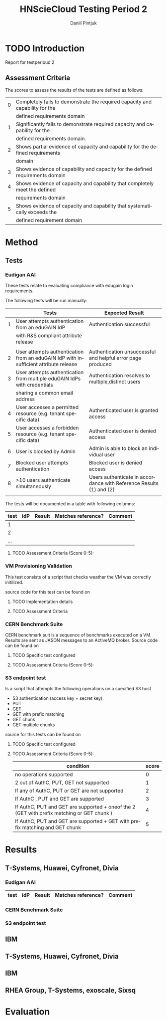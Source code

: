 #+TITLE:      HNScieCloud Testing Period 2
#+AUTHOR:     Daniil Pintjuk
#+EMAIL:      daniil.pintjuk@cern.ch
#+HTML_HEAD:      <style type="text/css">#outline-container-introduction{ clear:both; }</style>
#+LATEX_HEADER: \usepackage{graphicx}
#+LATEX_HEADER: \usepackage{fancyhdr}
#+LATEX_HEADER: \pagestyle{fancy}
#+LATEX_HEADER: \fancyhf{}
#+LATEX_HEADER: \rhead{}
#+LATEX_HEADER: \lhead{\includegraphics[height=1.5cm]{logo}}
#+LATEX_HEADER: \rfoot{Page \thepage}
#+LATEX_HEADER: \renewcommand{\headrulewidth}{0pt}


#+LATEX_HEADER: \usepackage{geometry}
#+LATEX_HEADER: \geometry{ a4paper, headheight=1.5cm,}
#+LATEX_HEADER: \usepackage[dvipsnames]{xcolor}
#+LATEX_HEADER: \usepackage{sectsty} 
#+LATEX_HEADER: \subsectionfont{\color{NavyBlue}}

#+LANGUAGE:   en
#+BIBLIOGRAPHY: refs plain


* TODO Introduction

Report for testperioud 2

** Assessment Criteria
The scores to assess the results of the tests are defined as follows:
#+ATTR_LATEX: :environment tabular :align |l|c|
|---+--------------------------------------------------------------------------------|
| 0 | Completely fails to demonstrate  the required capacity and capability for the  |
|   | defined requirements domain                                                    |
|---+--------------------------------------------------------------------------------|
| 1 | Significantly fails to demonstrate required capacity and capability for the    |
|   | defined requirements domain.                                                   |
|---+--------------------------------------------------------------------------------|
| 2 | Shows partial evidence of capacity and capability for the defined requirements |
|   | domain                                                                         |
|---+--------------------------------------------------------------------------------|
| 3 | Shows evidence of capability and capacity for the defined requirements domain  |
|---+--------------------------------------------------------------------------------|
| 4 | Shows evidence of capacity and capability that completely meet the defined     |
|   | requirements domain                                                            |
|---+--------------------------------------------------------------------------------|
| 5 | Shows evidence of capacity and capability that systematically exceeds the      |
|   | defined requirement domain                                                     |
|---+--------------------------------------------------------------------------------|


* Method

** Tests

*** Eudigan AAI
These tests relate to evaluating compliance with edugain login 
requirements. 

The following tests will be run manually:

#+ATTR_LATEX: :environment tabular  :align | r | p{7cm} | p{5cm} | 
|---+--------------------------------------------------------------------------------------+---------------------------------------------------------------------|
|   | Tests                                                                                | Expected Result                                                     |
|---+--------------------------------------------------------------------------------------+---------------------------------------------------------------------|
| 1 | User attempts authentication from an eduGAIN IdP                                     | Authentication successful                                           |
|   | with R&S compliant attribute release                                                 |                                                                     |
|   |                                                                                      |                                                                     |
|---+--------------------------------------------------------------------------------------+---------------------------------------------------------------------|
| 2 | User attempts authentication from an eduGAIN IdP with insufficient attribute release | Authentication unsuccessful and helpful error page produced         |
|---+--------------------------------------------------------------------------------------+---------------------------------------------------------------------|
| 3 | User attempts authentication from multiple eduGAIN IdPs with credentials             | Authentication resolves to multiple,distinct users                  |
|   | sharing a common email address                                                       |                                                                     |
|---+--------------------------------------------------------------------------------------+---------------------------------------------------------------------|
| 4 | User accesses a permitted resource (e.g. tenant specific data)                       | Authenticated user is granted access                                |
|---+--------------------------------------------------------------------------------------+---------------------------------------------------------------------|
| 5 | User accesses a forbidden resource (e.g. tenant specific data)                       | Authenticated user is denied access                                 |
|---+--------------------------------------------------------------------------------------+---------------------------------------------------------------------|
| 6 | User is blocked by Admin                                                             | Admin is able to block an individual user                           |
|---+--------------------------------------------------------------------------------------+---------------------------------------------------------------------|
| 7 | Blocked user attempts authentication                                                 | Blocked user is denied access                                       |
|---+--------------------------------------------------------------------------------------+---------------------------------------------------------------------|
| 8 | >10 users authenticate simultaneously                                                | Users authenticate in accordance with Reference Results (1) and (2) |
|   |                                                                                      |                                                                     |
|---+--------------------------------------------------------------------------------------+---------------------------------------------------------------------|


The tests will be documented in a table with following columns:
#+ATTR_LATEX: :environment tabular  :align |r|c|c|c|c| 
|------+-----+--------+--------------------+---------|
| test | idP | Result | Matches reference? | Comment |
|------+-----+--------+--------------------+---------|
|    1 |     |        |                    |         |
|------+-----+--------+--------------------+---------|
|    2 |     |        |                    |         |
|------+-----+--------+--------------------+---------|
|  ... |     |        |                    |         |

**** TODO Assessment Criteria (Score 0-5):

*** VM Provisioning Validation
This test consists of a script that checks weather the VM was correctly initilized.

source code for this test can be found on \cite{provision}


**** TODO Implementation details

**** TODO Assessment Criteria  


*** CERN Benchmark Suite

CERN benchmark suit is a sequence of benchmarks executed on a VM. Results are sent as JASON messages to an ActiveMQ broker. Source code can be found on \cite{benchmark}

**** TODO Specific test configured

**** TODO Assessment Criteria (Score 0-5):

*** S3 endpoint test
Is a script that attempts the following operations on a specified S3 host
  - S3 authentication (access key + secret key)
  - PUT
  - GET
  - GET with prefix matching
  - GET chunk
  - GET multiple chunks

source for this tests can be found on \cite{s3test}  
**** TODO Specific test configured
     
**** TODO Assessment Criteria (Score 0-5):


 #+ATTR_LATEX: :environment tabular  :align | p{10cm}|l|c| 
  |-----------------------------------------------------------------------------------------------------+-------|
  | condition                                                                                           | score |
  |-----------------------------------------------------------------------------------------------------+-------|
  | no operations supported                                                                             |     0 |
  |-----------------------------------------------------------------------------------------------------+-------|
  | 2 out of AuthC, PUT, GET not supported                                                              |     1 |
  |-----------------------------------------------------------------------------------------------------+-------|
  | If any of AuthC, PUT or GET are not supported                                                       |     2 |
  |-----------------------------------------------------------------------------------------------------+-------|
  | If AuthC , PUT and GET are supported                                                                |     3 |
  |-----------------------------------------------------------------------------------------------------+-------|
  | If AuthC, PUT and GET are  supported  +  oneof  the  2  (GET  with  prefix  matching or GET chunk ) |     4 |
  |-----------------------------------------------------------------------------------------------------+-------|
  | If AuthC, PUT and GET are supported + GET with prefix matching and GET chunk                        |     5 |
  |-----------------------------------------------------------------------------------------------------+-------|

* Results

** T-Systems, Huawei, Cyfronet, Divia   
*** Eudigan AAI
#+ATTR_LATEX: :environment tabular  :align |r|c|c|c|c| 
|------+-----+--------+--------------------+---------|
| test | idP | Result | Matches reference? | Comment |
|------+-----+--------+--------------------+---------|
*** CERN Benchmark Suite
*** S3 endpoint test

** IBM
** T-Systems, Huawei, Cyfronet, Divia
** IBM
** RHEA Group, T-Systems, exoscale, Sixsq
* Evaluation


#+LATEX: \bibliographystyle{plain}
#+LATEX: \bibliography{refs}

